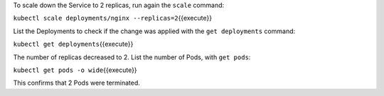 To scale down the Service to 2 replicas, run again the ``scale``
command:

``kubectl scale deployments/nginx --replicas=2``\ {{execute}}

List the Deployments to check if the change was applied with the
``get deployments`` command:

``kubectl get deployments``\ {{execute}}

The number of replicas decreased to 2. List the number of Pods, with
``get pods``:

``kubectl get pods -o wide``\ {{execute}}

This confirms that 2 Pods were terminated.
